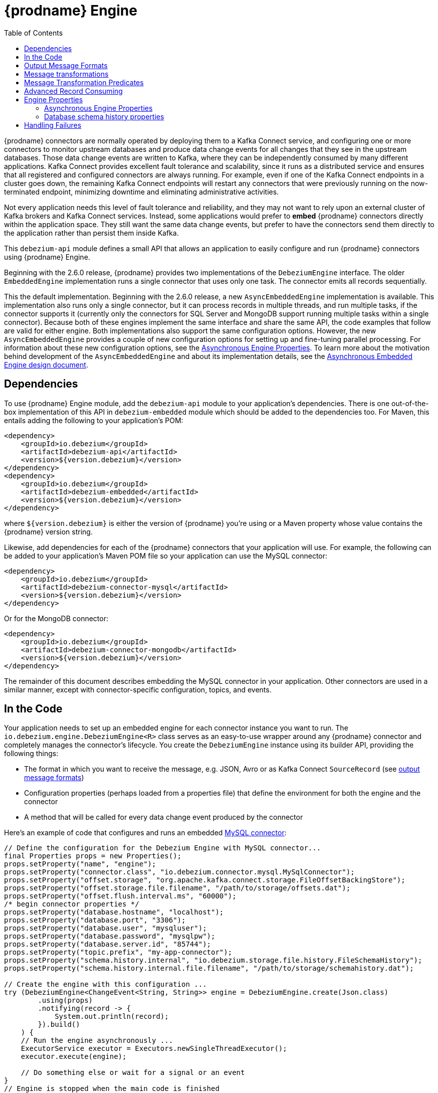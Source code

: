 [id="debezium-engine"]
= {prodname} Engine

:source-highlighter: highlight.js
:toc:
:toc-placement: macro
:linkattrs:
:icons: font

toc::[]

{prodname} connectors are normally operated by deploying them to a Kafka Connect service, and configuring one or more connectors to monitor upstream databases and produce data change events for all changes that they see in the upstream databases.
Those data change events are written to Kafka, where they can be independently consumed by many different applications.
Kafka Connect provides excellent fault tolerance and scalability, since it runs as a distributed service and ensures that all registered and configured connectors are always running.
For example, even if one of the Kafka Connect endpoints in a cluster goes down, the remaining Kafka Connect endpoints will restart any connectors that were previously running on the now-terminated endpoint, minimizing downtime and eliminating administrative activities.

Not every application needs this level of fault tolerance and reliability, and they may not want to rely upon an external cluster of Kafka brokers and Kafka Connect services.
Instead, some applications would prefer to *embed* {prodname} connectors directly within the application space.
They still want the same data change events, but prefer to have the connectors send them directly to the application rather than persist them inside Kafka.

This `debezium-api` module defines a small API that allows an application to easily configure and run {prodname} connectors using {prodname} Engine.

Beginning with the 2.6.0 release, {prodname} provides two implementations of the `DebeziumEngine` interface.
The older `EmbeddedEngine` implementation runs a single connector that uses only one task.
The connector emits all records sequentially.
 
This the default implementation.
Beginning with the 2.6.0 release, a new `AsyncEmbeddedEngine` implementation is available.
This implementation also runs only a single connector, but it can process records in multiple threads, and run multiple tasks, if the connector supports it (currently only the connectors for SQL Server and MongoDB support running multiple tasks within a single connector).
Because both of these engines implement the same interface and share the same API, the code examples that follow are valid for either engine.
Both implementations also support the same configuration options.
However, the new `AsyncEmbeddedEngine` provides a couple of new configuration options for setting up and fine-tuning parallel processing.
For information about these new configuration options, see the xref:async-engine-properties[Asynchronous Engine Properties].
To learn more about the motivation behind development of the `AsyncEmbeddedEngine` and about its implementation details, see the https://github.com/debezium/debezium-design-documents/blob/main/DDD-7.md[Asynchronous Embedded Engine design document].

== Dependencies

To use {prodname} Engine module, add the `debezium-api` module to your application's dependencies.
There is one out-of-the-box implementation of this API in `debezium-embedded` module which should be added to the dependencies too.
For Maven, this entails adding the following to your application's POM:

[source,xml]
----
<dependency>
    <groupId>io.debezium</groupId>
    <artifactId>debezium-api</artifactId>
    <version>${version.debezium}</version>
</dependency>
<dependency>
    <groupId>io.debezium</groupId>
    <artifactId>debezium-embedded</artifactId>
    <version>${version.debezium}</version>
</dependency>
----

where `${version.debezium}` is either the version of {prodname} you're using or a Maven property whose value contains the {prodname} version string.

Likewise, add dependencies for each of the {prodname} connectors that your application will use.
For example, the following can be added to your application's Maven POM file so your application can use the MySQL connector:

[source,xml]
----
<dependency>
    <groupId>io.debezium</groupId>
    <artifactId>debezium-connector-mysql</artifactId>
    <version>${version.debezium}</version>
</dependency>
----

Or for the MongoDB connector:

[source,xml]
----
<dependency>
    <groupId>io.debezium</groupId>
    <artifactId>debezium-connector-mongodb</artifactId>
    <version>${version.debezium}</version>
</dependency>
----

The remainder of this document describes embedding the MySQL connector in your application.
Other connectors are used in a similar manner, except with connector-specific configuration, topics, and events.

== In the Code

Your application needs to set up an embedded engine for each connector instance you want to run.
The `io.debezium.engine.DebeziumEngine<R>` class serves as an easy-to-use wrapper around any {prodname} connector and completely manages the connector's lifecycle.
You create the `DebeziumEngine` instance using its builder API,
providing the following things:

* The format in which you want to receive the message, e.g. JSON, Avro or as Kafka Connect `SourceRecord`
(see xref:{link-engine}#engine-output-message-formats[output message formats])
* Configuration properties (perhaps loaded from a properties file) that define the environment for both the engine and the connector
* A method that will be called for every data change event produced by the connector

Here's an example of code that configures and runs an embedded xref:{link-mysql-connector}[MySQL connector]:

[source,java,indent=0]
----
    // Define the configuration for the Debezium Engine with MySQL connector...
    final Properties props = new Properties();
    props.setProperty("name", "engine");
    props.setProperty("connector.class", "io.debezium.connector.mysql.MySqlConnector");
    props.setProperty("offset.storage", "org.apache.kafka.connect.storage.FileOffsetBackingStore");
    props.setProperty("offset.storage.file.filename", "/path/to/storage/offsets.dat");
    props.setProperty("offset.flush.interval.ms", "60000");
    /* begin connector properties */
    props.setProperty("database.hostname", "localhost");
    props.setProperty("database.port", "3306");
    props.setProperty("database.user", "mysqluser");
    props.setProperty("database.password", "mysqlpw");
    props.setProperty("database.server.id", "85744");
    props.setProperty("topic.prefix", "my-app-connector");
    props.setProperty("schema.history.internal", "io.debezium.storage.file.history.FileSchemaHistory");
    props.setProperty("schema.history.internal.file.filename", "/path/to/storage/schemahistory.dat");
    
    // Create the engine with this configuration ...
    try (DebeziumEngine<ChangeEvent<String, String>> engine = DebeziumEngine.create(Json.class)
            .using(props)
            .notifying(record -> {
                System.out.println(record);
            }).build()
        ) {
        // Run the engine asynchronously ...
        ExecutorService executor = Executors.newSingleThreadExecutor();
        executor.execute(engine);
        
        // Do something else or wait for a signal or an event
    }
    // Engine is stopped when the main code is finished
----

Let's look into this code in more detail, starting with the first few lines that we repeat here:

[source,java,indent=0]
----
    // Define the configuration for the Debezium Engine with MySQL connector...
    final Properties props = new Properties();
    props.setProperty("name", "engine");
    props.setProperty("connector.class", "io.debezium.connector.mysql.MySqlConnector");
    props.setProperty("offset.storage", "org.apache.kafka.connect.storage.FileOffsetBackingStore");
    props.setProperty("offset.storage.file.filename", "/path/to/storage/offsets.dat");
    props.setProperty("offset.flush.interval.ms", "60000");
----

This creates a new standard `Properties` object to set several fields required by the engine regardless of which connector is being used.
The first is a name for the engine that will be used within the source records produced by the connector and its internal state, so use something meaningful in your application.
The `connector.class` field defines the name of the class that extends the Kafka Connect `org.apache.kafka.connect.source.SourceConnector` abstract class; in this example, we specify {prodname}'s `MySqlConnector` class.

When a Kafka Connect connector runs, it reads information from the source and periodically records "offsets" that define how much of that information it has processed. Should the connector be restarted, it will use the last recorded offset to know where in the source information it should resume reading.
Since connectors don't know or care *how* the offsets are stored, it is up to the engine to provide a way to store and recover these offsets.
The next few fields of our configuration specify that our engine should use the `FileOffsetBackingStore` class to store offsets in the `/path/to/storage/offset.dat` file on the local file system (the file can be named anything and stored anywhere).
Additionally, although the connector records the offsets with every source record it produces, the engine flushes the offsets to the backing store periodically (in our case, once each minute).
These fields can be tailored as needed for your application.

The next few lines define the fields that are specific to the connector (documented in per-connector docs), which in our example is the `MySqlConnector` connector:

[source,java]
----
    /* begin connector properties */
    props.setProperty("database.hostname", "localhost")
    props.setProperty("database.port", "3306")
    props.setProperty("database.user", "mysqluser")
    props.setProperty("database.password", "mysqlpw")
    props.setProperty("database.server.id", "85744")
    props.setProperty("topic.prefix", "my-app-connector")
    props.setProperty("schema.history.internal", "io.debezium.storage.file.history.FileSchemaHistory")
    props.setProperty("schema.history.internal.file.filename", "/path/to/storage/schemahistory.dat")
----

Here, we set the name of the host machine and port number where the MySQL database server is running, and we define the username and password that will be used to connect to the MySQL database.
Note that for MySQL the username and password should correspond to a MySQL database user that has been granted the following MySQL permissions:

* `SELECT`
* `RELOAD`
* `SHOW DATABASES`
* `REPLICATION SLAVE`
* `REPLICATION CLIENT`

The first three privileges are required when reading a consistent snapshot of the databases.
The last two privileges allow the database to read the server's binlog that is normally used for MySQL replication.

The configuration also includes a numeric identifier for the `server.id`.
Since MySQL's binlog is part of the MySQL replication mechanism, in order to read the binlog the `MySqlConnector` instance must join the MySQL server group, and that means this server ID must be https://dev.mysql.com/doc/refman/{mysql-version}/en/replication-howto-masterbaseconfig.html[unique within all processes that make up the MySQL server group] and is any integer between 1 and 2^32^-1.
In our code we set it to a fairly large but somewhat random value we'll use only for our application.

The configuration also specifies a logical name for the MySQL server.
The connector includes this logical name within the topic field of every source record it produces, enabling your application to discern the origin of those records.
Our example uses a server name of "products", presumably because the database contains product information. Of course, you can name this anything meaningful to your application.

When the `MySqlConnector` class runs, it reads the MySQL server's binlog, which includes all data changes and schema changes made to the databases hosted by the server.
Since all changes to data are structured in terms of the owning table's schema at the time the change was recorded, the connector needs to track all of the schema changes so that it can properly decode the change events.
The connector records the schema information so that, should the connector be restarted and resume reading from the last recorded offset, it knows exactly what the database schemas looked like at that offset.
How the connector records the database schema history is defined in the last two fields of our configuration, namely that our connector should use the `FileSchemaHistory` class to store database schema history changes in the `/path/to/storage/schemahistory.dat` file on the local file system (again, this file can be named anything and stored anywhere).

Finally the immutable configuration is built using the `build()` method.
(Incidentally, rather than build it programmatically, we could have *read* the configuration from a properties file using one of the `Configuration.read(...)` methods.)

Now that we have a configuration, we can create our engine. Here again are the relevant lines of code:

[source,java,indent=0]
----
    // Create the engine with this configuration ...
    try (DebeziumEngine<ChangeEvent<String, String>> engine = DebeziumEngine.create(Json.class)
            .using(props)
            .notifying(record -> {
                System.out.println(record);
            })
            .build()) {
    }
----

All change events will be passed to the given handler method, which must match the signature of the `java.util.function.Consumer<R>` functional interface, where `<R>` must match the type of the format specified when calling `create()`.
Note that your application's handler function should not throw any exceptions; if it does, the engine will log any exception thrown by the method and will continue to operate on the next source record, but your application will not have another chance to handle the particular source record that caused the exception, meaning your application might become inconsistent with the database.

At this point, we have an existing `DebeziumEngine` object that is configured and ready to run, but it doesn't do anything.
The `DebeziumEngine` is designed to be executed asynchronously by an `Executor` or `ExecutorService`:

[source,java,indent=0]
----
    // Run the engine asynchronously ...
    ExecutorService executor = Executors.newSingleThreadExecutor();
    executor.execute(engine);
    
    // Do something else or wait for a signal or an event
----

Your application can stop the engine safely and gracefully by calling its `close()` method:

[source,java,indent=0]
----
    // At some later time ...
    engine.close();
----

or as the engine supports the `Closeable` interface it would be called automatically when the `try` block is left.

The engine's connector will stop reading information from the source system, forward all remaining change events to your handler function, and flush the latest offets to offset storage.
Only after all of this completes will the engine's `run()` method return.
If your application needs to wait for the engine to completely stop before exiting, you can do this with the `ExcecutorService` `shutdown` and `awaitTermination` methods:

[source,java,indent=0]
----
    try {
        executor.shutdown();
        while (!executor.awaitTermination(5, TimeUnit.SECONDS)) {
            logger.info("Waiting another 5 seconds for the embedded engine to shut down");
        }
    }
    catch ( InterruptedException e ) {
        Thread.currentThread().interrupt();
    }
----

Alternatively you can register `CompletionCallback` while creating `DebeziumEngine` as a callback to be informed when the engine terminates.

Recall that when the JVM shuts down, it only waits for non-daemon threads.
Therefore, when you run the engine on a daemon thread, if your application exits, be sure to wait for the engine process to complete.

Your application should always properly stop the engine to ensure graceful and complete shutdown and that each source record is sent to the application exactly one time.
For example, do not rely upon shutting down the `ExecutorService`, since that interrupts the running threads.
Although the `DebeziumEngine` will indeed terminate when its thread is interrupted, the engine may not terminate cleanly, and when your application is restarted it may see some of the same source records that it had processed just prior to the shutdown.

As mentioned earlier, there are two implementations of the `DebeziumEngine` interface.
The two implementations use the same API and the preceding code sample is valid for both versions.
The only exception is the creation of the `DebeziumEngine` instance.
As was also mentioned in the introduction, by default, the `EmbeddedEngine` implementation is used.
Therefore, the method `DebeziumEngine.create(Json.class)` results internally in the use of the `EmbeddedEngine` instance.
If you want to use the new `AsyncEmbeddedEngine` instance instead, use the following method: 
`DebeziumEngine#create(KeyValueHeaderChangeEventFormat<K, V, H> format, String builderFactory)` 
For example, to create an embedded engine that uses the `AsyncEmbeddedEngine`, and uses JSON as its key, value, and header format, you would use following code:

[source,java,indent=0]
----
try (DebeziumEngine<ChangeEvent<String, String>> engine = DebeziumEngine
        .create(KeyValueHeaderChangeEventFormat.of(Json.class, Json.class, Json.class),
                "io.debezium.embedded.async.ConvertingAsyncEngineBuilderFactory")
        .using(props)
        .notifying(record -> {
            System.out.println(record);
        }).build()
    ) {
    // Also run the engine asynchronously ...
    ExecutorService executor = Executors.newSingleThreadExecutor();
    executor.execute(engine);

    // Do something else or wait for a signal or an event
}
----

[[engine-output-message-formats]]
== Output Message Formats

`DebeziumEngine#create()` can accept multiple different parameters that affect the format in which the messages are received by the consumer.
Allowed values are:

* `Connect.class` - the output value is change event wrapping Kafka Connect's `SourceRecord`
* `Json.class` - the output value is a pair of key and value encoded as `JSON` strings
* `JsonByteArray.class` - the output value is a pair of key and value formatted as `JSON` and encoded as UTF-8 byte arrays
* `Avro.class` - the output value is a pair of key and value encoded as Avro serialized records (see xref:{link-avro-serialization}[Avro Serialization] for more details)
* `CloudEvents.class` - the output value is a pair of key and value encoded as xref:{link-cloud-events}[Cloud Events] messages

The header format can also be specified when calling `DebeziumEngine#create()`.
Allowed values are:

* `Json.class` - the header values are encoded as `JSON` strings
* `JsonByteArray.class` - the header values are formatted as `JSON` and encoded as UTF-8 byte arrays

Internally, the engine delegates data conversion to the Kafka Connect or Apicurio converter implementation with the algorithm that is best suited to perform the conversion.
The converter can be parametrized using engine properties to modify its behaviour.

An example of `JSON` output format is
[source,java,indent=0]
----
final Properties props = new Properties();
...
props.setProperty("converter.schemas.enable", "false"); // don't include schema in message
...
final DebeziumEngine<ChangeEvent<String, String>> engine = DebeziumEngine.create(Json.class)
    .using(props)
    .notifying((records, committer) -> {

        for (ChangeEvent<String, String> r : records) {
            System.out.println("Key = '" + r.key() + "' value = '" + r.value() + "'");
            committer.markProcessed(r);
        }
...
----

Where the `ChangeEvent` datatype is the key/value pair.

[[engine-message-transformations]]
== Message transformations

Before the messages are delivered to the handler it is possible to run them through a pipeline of Kafka Connect  link:https://cwiki.apache.org/confluence/display/KAFKA/KIP-66%3A+Single+Message+Transforms+for+Kafka+Connect[Simple Message Transforms] (SMT).
Each SMT can pass the message unchanged, modify it or filter it out.
The chain is configured using property `transforms`.
The property contains a comma-separated list of logical names of the transformations to be applied.
Properties `transforms.<logical_name>.type` then defines the name of the implementation class for each transformation and `transforms.<logical_name>.*` configuration options that are passed to the transformation.

An example of the configuration is
[source,java,indent=0]
----
final Properties props = new Properties();
...
props.setProperty("transforms", "filter, router");                                               // (1)
props.setProperty("transforms.router.type", "org.apache.kafka.connect.transforms.RegexRouter");  // (2)
props.setProperty("transforms.router.regex", "(.*)");                                            // (3)
props.setProperty("transforms.router.replacement", "trf$1");                                     // (3)    
props.setProperty("transforms.filter.type", "io.debezium.embedded.ExampleFilterTransform");      // (4)
----

1. Two transformations are defined - `filter` and `router`
2. Implementation of the `router` transformation is `org.apache.kafka.connect.transforms.RegexRouter`
3. The `router` transformation has two configurations options -`regex` and `replacement`
4. Implementation of the `filter` transformation is `io.debezium.embedded.ExampleFilterTransform`

[[engine-message-transformations-predicates]]
== Message Transformation Predicates

Predicates can be applied to transformations to make the transformations optional.

An example of the configuration is
[source,java,indent=0]
----
final Properties props = new Properties();
...
props.setProperty("transforms", "filter");                                                 // (1)
props.setProperty("predicates", "headerExists");                                           // (2)
props.setProperty("predicates.headerExists.type", "org.apache.kafka.connect.transforms.predicates.HasHeaderKey"); //(3)
props.setProperty("predicates.headerExists.name", "header.name");                          // (4)
props.setProperty("transforms.filter.type", "io.debezium.embedded.ExampleFilterTransform");// (5)
props.setProperty("transforms.filter.predicate", "headerExists");                          // (6)
props.setProperty("transforms.filter.negate", "true");                                     // (7)
----

1. One transformation is defined - `filter`
2. One predicate is defined - `headerExists`
3. Implementation of the `headerExists` predicate is `org.apache.kafka.connect.transforms.predicates.HasHeaderKey`
4. The `headerExists` predicate has one configuration option - `name`
5. Implementation of the `filter` transformation is `io.debezium.embedded.ExampleFilterTransform`
6. The `filter` transformation requires the predicate `headerExists`
7. The `filter` transformation expects the value of the predicate to be negated, making the predicate determine if the header does not exist

[[advanced-consuming]]
== Advanced Record Consuming

For some use cases, such as when trying to write records in batches or against an async API, the functional interface described above may be challenging.
In these situations, it may be easier to use the `io.debezium.engine.DebeziumEngine.ChangeConsumer<R>.` interface.

This interface has single function with the following signature:

[source,java,indent=0]
----
 /**
   * Handles a batch of records, calling the {@link RecordCommitter#markProcessed(Object)}
   * for each record and {@link RecordCommitter#markBatchFinished()} when this batch is finished.
   * @param records the records to be processed
   * @param committer the committer that indicates to the system that we are finished
   */
  void handleBatch(List<R> records, RecordCommitter<R> committer) throws InterruptedException;
----

As mentioned in the Javadoc, the `RecordCommitter` object is to be called for each record and once each batch is finished.
The `RecordCommitter` interface is threadsafe, which allows for flexible processing of records.

You can optionally overwrite the offsets of the records that are processed. This is done by first building a new
`Offsets` object by calling `RecordCommitter#buildOffsets()`, updating the offsets with `Offsets#set(String key, Object value)`,
and then calling `RecordCommitter#markProcessed(SourceRecord record, Offsets sourceOffsets)`,
with the updated `Offsets`.

To use the `ChangeConsumer` API, you must pass an implementation of the interface to the `notifying` API, as seen below:

[source,java,indent=0]
----

class MyChangeConsumer implements DebeziumEngine.ChangeConsumer<RecordChangeEvent<SourceRecord>> {
  public void handleBatch(List<RecordChangeEvent<SourceRecord>> records, RecordCommitter<RecordChangeEvent<SourceRecord>> committer) throws InterruptedException {
    ...
  }
}
// Create the engine with this configuration ...
DebeziumEngine<RecordChangeEvent<SourceRecord>> engine = DebeziumEngine.create(ChangeEventFormat.of(Connect.class))
        .using(props)
        .notifying(new MyChangeConsumer())
        .build();
----

If JSON format is used (an equivalent would work for other formats too) then the code would look like:

[source,java,indent=0]
----

class JsonChangeConsumer implements DebeziumEngine.ChangeConsumer<ChangeEvent<String, String>> {
  public void handleBatch(List<ChangeEvent<String, String>> records,
    RecordCommitter<ChangeEvent<String, String>> committer) throws InterruptedException {
    ...
  }
}
// Create the engine with this configuration ...
DebeziumEngine<ChangeEvent<String, String>> engine = DebeziumEngine.create(Json.class)
        .using(props)
        .notifying(new MyChangeConsumer())
        .build();
----


[[engine-properties]]
== Engine Properties

The following configuration properties are _required_ unless a default value is available (for the sake of text formatting the package names of Java classes are replaced with `<...>`).

[cols="35%a,10%a,55%a"]
|===
|Property
|Default
|Description

|`name`
|
|Unique name for the connector instance.

|`connector.class`
|
|The name of the Java class for the connector, e.g  `<...>.MySqlConnector` for the MySQL connector.

|`offset.storage`
|`<...>.FileOffsetBackingStore`
|The name of the Java class that is responsible for persistence of connector offsets.
It must implement `<...>.OffsetBackingStore` interface.

|`offset.storage.file.filename`
|`""`
|Path to file where offsets are to be stored.
Required when `offset.storage` is set to the `<...>.FileOffsetBackingStore`.

|`offset.storage.topic`
|`""`
|The name of the Kafka topic where offsets are to be stored.
Required when `offset.storage` is set to the `<...>.KafkaOffsetBackingStore`.

|`offset.storage.partitions`
|`""`
|The number of partitions used when creating the offset storage topic.
Required when `offset.storage` is set to the `<...>.KafkaOffsetBackingStore`.

|`offset.storage.replication.factor`
|`""`
|Replication factor used when creating the offset storage topic.
Required when `offset.storage` is set to the `<...>.KafkaOffsetBackingStore`.

|`offset.commit.policy`
|`<...>.PeriodicCommitOffsetPolicy`
|The name of the Java class of the commit policy.
It defines when offsets commit has to be triggered based on the number of events processed and the time elapsed since the last commit. This class must implement the interface `<...>.OffsetCommitPolicy`.
The default is a periodic commity policy based upon time intervals.

|`offset.flush.interval.ms`
|`60000`
|Interval at which to try committing offsets. The default is 1 minute.

|`offset.flush.timeout.ms`
|`5000`
|Maximum number of milliseconds to wait for records to flush and partition offset data to be committed to offset storage before cancelling the process and restoring the offset data to be committed in a future attempt. The default is 5 seconds.

|`errors.max.retries`
|`-1`
|The maximum number of retries on connection errors before failing (-1 = no limit, 0 = disabled, > 0 = num of retries).

|`errors.retry.delay.initial.ms`
|`300`
|Initial delay (in ms) for retries when encountering connection errors. This value will be doubled upon every retry but won't exceed `errors.retry.delay.max.ms`.

|`errors.retry.delay.max.ms`
|`10000`
|Max delay (in ms) between retries when encountering connection errors.
|===

[[async-engine-properties]]
=== Asynchronous Engine Properties

[cols="35%a,10%a,55%a"]
|===
|Property
|Default
|Description

|`record.processing.threads`
|The number of available cores.
|The number of threads to use for processing CDC records. 
The default value is the number of available machine cores, with an upper limit of 16 threads.
If you want to use all available threads without any limitation, use the `AVAILABLE_CORES` placeholder.

|`record.processing.shutdown.timeout.ms`
|1000
|Maximum time in milliseconds to wait for processing submitted records after a task shutdown is called.

|`record.processing.order`
|`ORDERED`
|Determines how the records should be produced.

`ORDERED`:: Records are processed sequentially; that is, they are produced in the order in which they were obtained from the database.
`UNORDERED`:: Records are processed non-sequentially; that is, they can be produced in an different order than in the source database.

The non-sequential processing of the `UNORDERED` option results in better throughput, because records are produced immediately after any SMT processing and message serialization is complete, without waiting for other records.
This option doesn't have any effect when the `ChangeConsumer` method is provided to the engine.

|`record.processing.with.serial.consumer`
|`false`
|Specifies whether the default `ChangeConsumer` should be created from the provided `Consumer`, resulting in serial `Consumer` processing.
This option has no effect if you specified the `ChangeConsumer` interface when you used the API to create the engine.

|`task.management.timeout.ms`
|180,000 (3 min)
|Time, in milliseconds, that the engine waits for a task's lifecycle management operations (starting and stopping) to complete.
|===

[[database-history-properties]]
=== Database schema history properties

Some of the connectors also requires additional set of properties that configures database schema history:

* MySQL
* SQL Server
* Oracle
* Db2

Without proper configuration of the database schema history the connectors will refuse to start.
The default configuration expects a Kafka cluster to be available.
For other deployments, a file-based database schema history storage implementation is available.

[cols="35%a,10%a,55%a",options="header"]
|=======================
|Property
|Default
|Description

|`schema.history.internal`
|`<...>.KafkaSchemaHistory`
|The name of the Java class that is responsible for persistence of the database schema history. +
It must implement `<...>.SchemaHistory` interface.

|`schema.history.internal.file.filename`
|`""`
|Path to a file where the database schema history is stored. +
Required when `schema.history.internal` is set to the `<...>.FileSchemaHistory`.

|`schema.history.internal.kafka.topic`
|`""`
|The Kafka topic where the database schema history is stored. +
Required when `schema.history.internal` is set to the `<...>.KafkaSchemaHistory`.

|`schema.history.internal.kafka.bootstrap.servers`
|`""`
|The initial list of Kafka cluster servers to connect to.
The cluster provides the topic to store the database schema history. +
Required when `schema.history.internal` is set to the `<...>.KafkaSchemaHistory`.

|=======================

== Handling Failures

When the engine executes, its connector is actively recording the source offset inside each source record, and the engine is periodically flushing those offsets to persistent storage.
When the application and engine shutdown normally or crash, when they are restarted the engine and its connector will resume reading the source information *from the last recorded offset*.

So, what happens when your application fails while an embedded engine is running?
The net effect is that the application will likely receive some source records after restart that it had already processed right before the crash.
How many depends upon how frequently the engine flushes offsets to its store (via the `offset.flush.interval.ms` property) and how many source records the specific connector returns in one batch.
The best case is that the offsets are flushed every time (e.g., `offset.flush.interval.ms` is set to 0), but even then the embedded engine will still only flush the offsets after each batch of source records is received from the connector.

For example, the MySQL connector uses the `max.batch.size` to specify the maximum number of source records that can appear in a batch.
Even with `offset.flush.interval.ms` is set to 0, when an application restarts after a crash it may see up to *n* duplicates, where *n* is the size of the batches.
If the `offset.flush.interval.ms` property is set higher, then the application may see up to `n * m` duplicates, where *n* is the maximum size of the batches and *m* is the number of batches that might accumulate during a single offset flush interval.
(Obviously it is possible to configure embedded connectors to use no batching and to always flush offsets, resulting in an application never receiving any duplicate source records.
However, this dramatically increases the overhead and decreases the throughput of the connectors.)

The bottom line is that when using embedded connectors, applications will receive each source record exactly once during normal operation (including restart after a graceful shutdown), but do need to be tolerant of receiving duplicate events immediately following a restart after a crash or improper shutdown.
If applications need more rigorous exactly-once behavior, then they should use the full {prodname} platform that can provide exactly-once guarantees (even after crashes and restarts).

